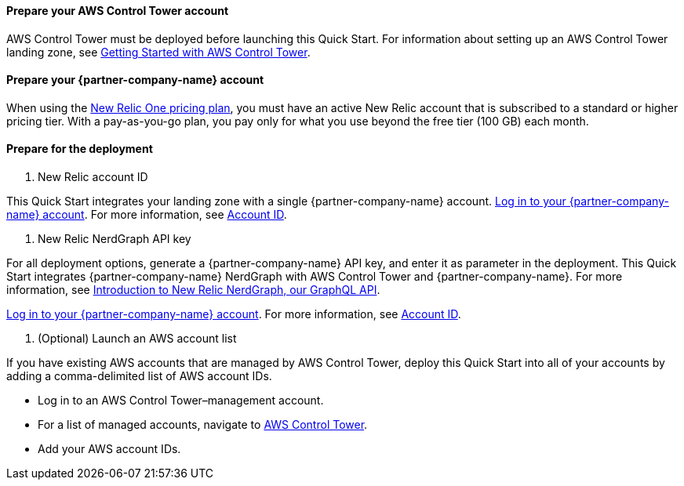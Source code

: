 // If no preperation is required, remove all content from here

==== Prepare your AWS Control Tower account

AWS Control Tower must be deployed before launching this Quick Start. For information about setting up an AWS Control Tower landing zone, see https://docs.aws.amazon.com/controltower/latest/userguide/getting-started-with-control-tower.html[Getting Started with AWS Control Tower^]. 

==== Prepare your {partner-company-name} account

When using the https://docs.newrelic.com/docs/accounts/accounts-billing/new-relic-one-pricing-users/pricing-billing[New Relic One pricing plan^], you must have an active New Relic account that is subscribed to a standard or higher pricing tier. With a pay-as-you-go plan, you pay only for what you use beyond the free tier (100 GB) each month.

==== Prepare for the deployment

. New Relic account ID

This Quick Start integrates your landing zone with a single {partner-company-name} account. https://one.newrelic.com[Log in to your {partner-company-name} account]. For more information, see https://docs.newrelic.com/docs/accounts/accounts-billing/account-setup/account-id/[Account ID^].

. New Relic NerdGraph API key

For all deployment options, generate a {partner-company-name} API key, and enter it as parameter in the deployment. This Quick Start integrates {partner-company-name} NerdGraph with AWS Control Tower and {partner-company-name}. For more information, see https://docs.newrelic.com/docs/apis/nerdgraph/get-started/introduction-new-relic-nerdgraph/[Introduction to New Relic NerdGraph, our GraphQL API^].

https://one.newrelic.com[Log in to your {partner-company-name} account]. For more information, see https://docs.newrelic.com/docs/accounts/accounts-billing/account-setup/account-id/[Account ID^].

. (Optional) Launch an AWS account list

If you have existing AWS accounts that are managed by AWS Control Tower, deploy this Quick Start into all of your accounts by adding a comma-delimited list of AWS account IDs.

* Log in to an AWS Control Tower–management account.
* For a list of managed accounts, navigate to https://console.aws.amazon.com/controltower/home/accounts?[AWS Control Tower^].
* Add your AWS account IDs.

